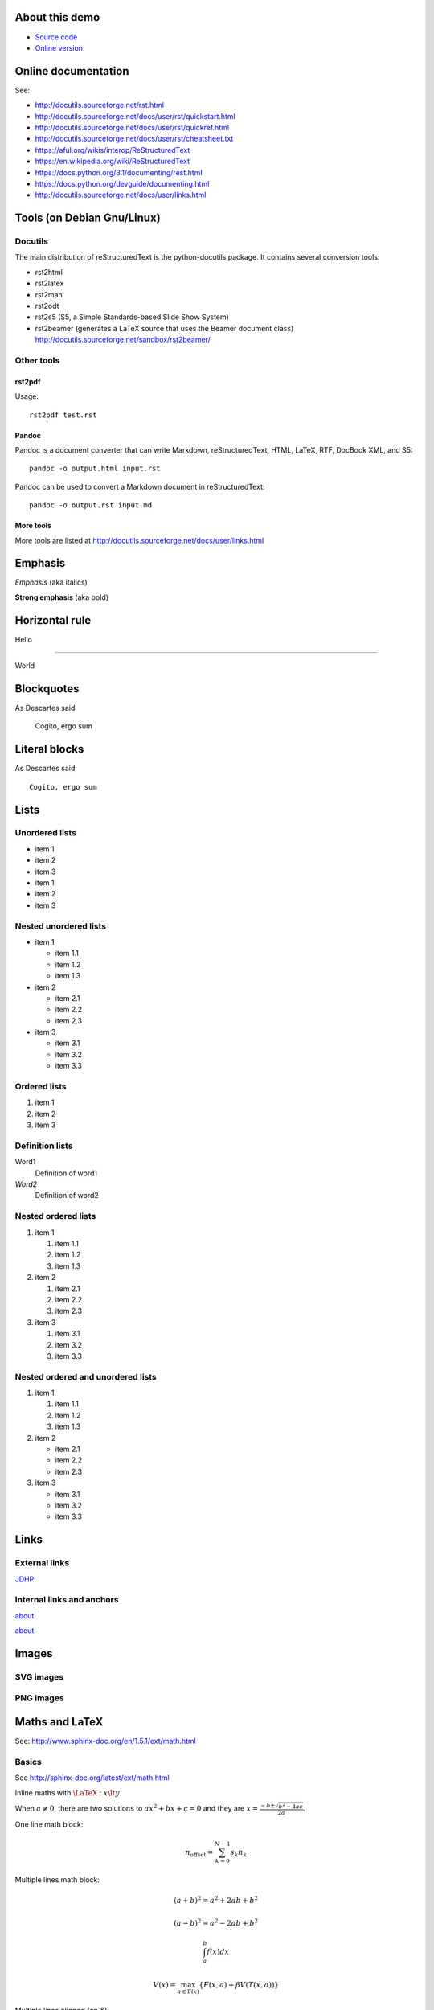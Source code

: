 .. _about:

About this demo
===============

-  `Source code <https://github.com/jdhp-docs/rst-snippets>`__
-  `Online version <http://www.jdhp.org/docs/rst_snippets/rst_snippets.html>`__


Online documentation
====================

See:

- http://docutils.sourceforge.net/rst.html
- http://docutils.sourceforge.net/docs/user/rst/quickstart.html
- http://docutils.sourceforge.net/docs/user/rst/quickref.html
- http://docutils.sourceforge.net/docs/user/rst/cheatsheet.txt
- https://aful.org/wikis/interop/ReStructuredText
- https://en.wikipedia.org/wiki/ReStructuredText
- https://docs.python.org/3.1/documenting/rest.html
- https://docs.python.org/devguide/documenting.html
- http://docutils.sourceforge.net/docs/user/links.html


Tools (on Debian Gnu/Linux)
===========================

Docutils
--------

The main distribution of reStructuredText is the python-docutils package. It
contains several conversion tools:

- rst2html
- rst2latex
- rst2man
- rst2odt
- rst2s5 (S5, a Simple Standards-based Slide Show System)
- rst2beamer (generates a LaTeX source that uses the Beamer document class) http://docutils.sourceforge.net/sandbox/rst2beamer/

Other tools
-----------

rst2pdf
~~~~~~~

Usage::

  rst2pdf test.rst

Pandoc
~~~~~~

Pandoc is a document converter that can write Markdown, reStructuredText, HTML,
LaTeX, RTF, DocBook XML, and S5::

   pandoc -o output.html input.rst

Pandoc can be used to convert a Markdown document in reStructuredText::

   pandoc -o output.rst input.md

More tools
~~~~~~~~~~

More tools are listed at http://docutils.sourceforge.net/docs/user/links.html

Emphasis
========

*Emphasis* (aka italics)

**Strong emphasis** (aka bold)

Horizontal rule
===============

Hello

----

World

Blockquotes
===========

As Descartes said

    Cogito, ergo sum

Literal blocks
==============

As Descartes said::

    Cogito, ergo sum

Lists
=====

Unordered lists
---------------

-  item 1
-  item 2
-  item 3

-  item 1
-  item 2
-  item 3

Nested unordered lists
----------------------

-  item 1

   -  item 1.1
   -  item 1.2
   -  item 1.3

-  item 2

   -  item 2.1
   -  item 2.2
   -  item 2.3

-  item 3

   -  item 3.1
   -  item 3.2
   -  item 3.3

Ordered lists
-------------

1. item 1
2. item 2
3. item 3

Definition lists
----------------

Word1
  Definition of word1

*Word2*
  Definition of word2

Nested ordered lists
--------------------

1. item 1

   1. item 1.1
   2. item 1.2
   3. item 1.3

2. item 2

   1. item 2.1
   2. item 2.2
   3. item 2.3

3. item 3

   1. item 3.1
   2. item 3.2
   3. item 3.3

Nested ordered and unordered lists
----------------------------------

1. item 1

   1. item 1.1
   2. item 1.2
   3. item 1.3

2. item 2

   -  item 2.1
   -  item 2.2
   -  item 2.3

3. item 3

   -  item 3.1
   -  item 3.2
   -  item 3.3

Links
=====

External links
--------------

`JDHP <http://www.jdhp.org>`__

Internal links and anchors
--------------------------

about_

`about`_

Images
======

.. TODO: fails with PDF generator (don't know SVG format!)

SVG images
----------

.. figure:: figs/logos/python/python.svg
   :alt: Logo

PNG images
----------

.. figure:: figs/plot2d.py.png
   :alt: Plot

Maths and LaTeX
===============

.. TODO: fails with PDF generator

See: http://www.sphinx-doc.org/en/1.5.1/ext/math.html

Basics
------

See http://sphinx-doc.org/latest/ext/math.html

Inline maths with :math:`\LaTeX` : :math:`x \lt y`.

When :math:`a \ne 0`, there are two solutions to :math:`ax^2 + bx + c = 0` and they are
:math:`x = \frac{-b \pm \sqrt{b^2-4ac}}{2a}`.

One line math block:

.. math:: n_{\mathrm{offset}} = \sum_{k=0}^{N-1} s_k n_k

Multiple lines math block:

.. math::
    
    (a + b)^2 = a^2 + 2ab + b^2

    (a - b)^2 = a^2 - 2ab + b^2

    \int_a^b f(x)dx

    V(x) = \max_{a \in \Gamma (x) } \{ F(x,a) + \beta V(T(x,a)) \}

Multiple lines aligned (on `&`):

.. math::

    \mbox{Expectation of N} & = \sum_{i=1}^{n} \mathbb{E}(Z_i) \\
                            & = \sum_{i=1}^{n} \frac{\gamma}{d^{\beta/2}} \frac{ c(d)^\beta }{i^{\alpha\beta}} \\
                            & = \frac{\gamma}{d^{\beta/2}} c(d)^\beta \sum_{i=1}^{n} \frac{1}{i^{\alpha\beta}} \\
                            & = z

Equation array
--------------

.. note::

    Rst2html wrap all math blocks in the `equation*` Latex environment.
    Unlike sphinx, rst2html does't implement the `:nowrap:` option for `:math:` to use others Latex environments than `equation*`.
    See http://docutils.sourceforge.net/docs/dev/todo.html#math-markup and http://docutils.sourceforge.net/docs/ref/doctree.html#math-block.

.. math::

    \begin{eqnarray*}
        \mbox{Expectation of N} & = & \sum_{i=1}^{n} \mathbb{E}(Z_i) \\
                                & = & \sum_{i=1}^{n} \frac{\gamma}{d^{\beta/2}} \frac{ c(d)^\beta }{i^{\alpha\beta}} \\
                                & = & \frac{\gamma}{d^{\beta/2}} c(d)^\beta \sum_{i=1}^{n} \frac{1}{i^{\alpha\beta}} \\
                                & = & z
    \end{eqnarray*}

A workaround for eqnarray is simply:

.. math::

    \mbox{Expectation of N} & = \sum_{i=1}^{n} \mathbb{E}(Z_i) \\
                            & = \sum_{i=1}^{n} \frac{\gamma}{d^{\beta/2}} \frac{ c(d)^\beta }{i^{\alpha\beta}} \\
                            & = \frac{\gamma}{d^{\beta/2}} c(d)^\beta \sum_{i=1}^{n} \frac{1}{i^{\alpha\beta}} \\
                            & = z

Arrays
------

.. math::

    \begin{array}{cc}
        a & b \\
        c & c
    \end{array}

Matrices
--------

.. math::

    A= \begin{pmatrix}
        a_{1,1} & a_{1,2} & \cdots & a_{1,n} \\
        a_{2,1} & a_{2,2} & \cdots & a_{2,n} \\
        \vdots  & \vdots  & \ddots & \vdots  \\
        a_{m,1} & a_{m,2} & \cdots & a_{m,n}
    \end{pmatrix}

    A= \begin{bmatrix}
        a_{1,1} & a_{1,2} & \cdots & a_{1,n} \\
        a_{2,1} & a_{2,2} & \cdots & a_{2,n} \\
        \vdots  & \vdots  & \ddots & \vdots  \\
        a_{m,1} & a_{m,2} & \cdots & a_{m,n}
    \end{bmatrix}

Mathematical programming
------------------------

.. note::

    Rst2html wrap all math blocks in the `equation*` Latex environment.
    Unlike sphinx, rst2html does't implement the `:nowrap:` option for `:math:` to use others Latex environments than `equation*`.
    See http://docutils.sourceforge.net/docs/dev/todo.html#math-markup and http://docutils.sourceforge.net/docs/ref/doctree.html#math-block.

.. math::

    \begin{align}
        \max        & \quad z = 4 x_1 + 7 x_2    \notag \\
        \text{s.t.} & \quad 3 x_1 + 5 x_2 \leq 6 \label{constraint1}\\
                    & \quad   x_1 + 2 x_2 \leq 8 \label{constraint2}\\
                    & \quad   x_1, x_2 \geq 0    \notag
    \end{align}

A workaround for align is simply:

.. math::

    \max        & \quad z = 4 x_1 + 7 x_2 \\
    \text{s.t.} & \quad 3 x_1 + 5 x_2 \leq 6 \\
                & \quad   x_1 + 2 x_2 \leq 8 \\
                & \quad   x_1, x_2 \geq 0

Systems of equation array
-------------------------

.. math::

    f(n) = \left\{
        \begin{array}{ll}
            n/2      & \text{if $n$ is even} \\
            -(n+1)/2 & \text{if $n$ is odd}
        \end{array}
    \right.

:math:`\LaTeX` fonts
--------------------

mathbb
~~~~~~

.. math::

    \mathbb{ABCDEFGHIJKLMNOPQRSTUVWXYZ}

mathbf
~~~~~~

.. math::

    \mathbf{ABCDEFGHIJKLMNOPQRSTUVWXYZ}

    \mathbf{abcdefghijklmnopqrstuvwxyz}

mathtt
~~~~~~

.. math::

    \mathtt{ABCDEFGHIJKLMNOPQRSTUVWXYZ}

    \mathtt{abcdefghijklmnopqrstuvwxyz}

mathrm
~~~~~~

.. math::

    \mathrm{ABCDEFGHIJKLMNOPQRSTUVWXYZ}

    \mathrm{abcdefghijklmnopqrstuvwxyz}

mathsf
~~~~~~

.. math::

    \mathsf{ABCDEFGHIJKLMNOPQRSTUVWXYZ}

    \mathsf{abcdefghijklmnopqrstuvwxyz}

mathcal
~~~~~~~

.. math::

    \mathcal{ABCDEFGHIJKLMNOPQRSTUVWXYZ}

    \mathcal{abcdefghijklmnopqrstuvwxyz}

mathfrak
~~~~~~~~

.. math::

    \mathfrak{ABCDEFGHIJKLMNOPQRSTUVWXYZ}

    \mathfrak{abcdefghijklmnopqrstuvwxyz}

Algorithms
==========

PNG
---

.. figure:: figs/algo.tex.png
   :align: center
   :width: 600px
   :alt: Plot

SVG
---

.. figure:: figs/algo.tex.svg
   :align: center
   :width: 600px
   :alt: Plot

Source code
===========

Python
------

.. code:: python

    for text in ("Hello", "world"):
        print(text)

Shell
-----

.. code:: sh

    echo "Hello world"

C programming language
----------------------

.. code:: c

    printf("%s", "Hello world\n");

Inline code
-----------

Inline without syntax highlighting (generic code) :code:`print("hello")`.

.. See http://stackoverflow.com/questions/10870719/inline-code-highlighting-in-restructuredtext

.. role:: python(code)
   :language: python

Inline :python:`print("hello")`.

Inline without syntax highlighting (generic code) :code:`print("hello")`.

Unformat
========

This is an example of ``<html>`` tag.

::

    <p>Hello</p>
    <p>World</p>

Verbatim (HTML)
===============

.. raw:: html

   <pre>

            .--.
           |o_o |
           |:_/ |
          //   \ \
         (|     | )
         /'\_   _/`\
         \___)=(___/

   </pre>

Tables
======

+------------+------------+-----------+
| Header 1   | Header 2   | Header 3  |
+============+============+===========+
| *(1,1)*    | **(1,2)**  | (1,3)     |
+------------+------------+-----------+
| (2,1)      | Multi-column cell      |
+------------+------------+-----------+
| (3,1)      | Multi-row  | (3,3)     |
+------------+ cell       +-----------+
| (4,1)      |            | (4,3)     |
+------------+------------+-----------+

Inline HTML
===========

.. raw:: html

   <dl>
       <dt>

Foo

.. raw:: html

       </dt>
       <dd>

blablabla

.. raw:: html

       </dd>


.. raw:: html

   </dl>

